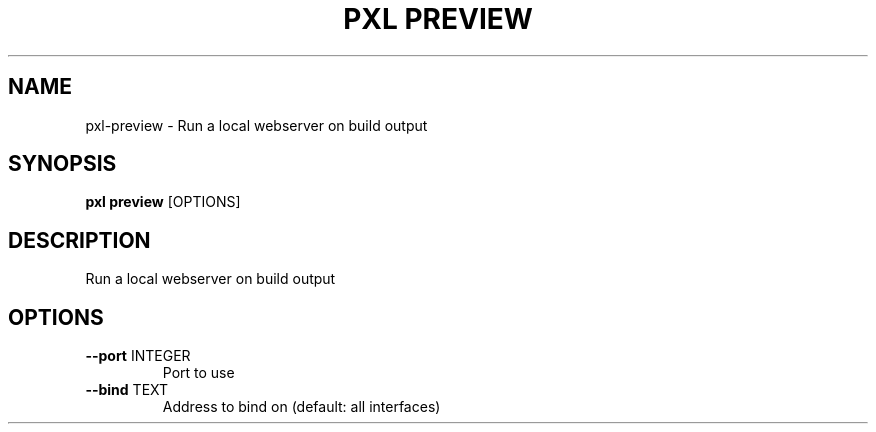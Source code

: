 .TH "PXL PREVIEW" "1" "23-Mar-2019" "None" "pxl preview Manual"
.SH NAME
pxl\-preview \- Run a local webserver on build output
.SH SYNOPSIS
.B pxl preview
[OPTIONS]
.SH DESCRIPTION
Run a local webserver on build output
.SH OPTIONS
.TP
\fB\-\-port\fP INTEGER
Port to use
.TP
\fB\-\-bind\fP TEXT
Address to bind on (default: all interfaces)
